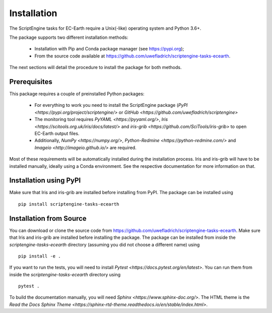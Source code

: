 ************
Installation
************

The ScriptEngine tasks for EC-Earth require a Unix(-like) operating system and Python 3.6+.

The package supports two different installation methods:

    * Installation with Pip and Conda package manager (see https://pypi.org);
    * From the source code available at https://github.com/uwefladrich/scriptengine-tasks-ecearth.

The next sections will detail the procedure to install the package for both methods.

Prerequisites
=============

This package requires a couple of preinstalled Python packages:

    * For everything to work you need to install the ScriptEngine package (`PyPI <https://pypi.org/project/scriptengine/>` or `GitHub <https://github.com/uwefladrich/scriptengine>`
    * The monitoring tool requires `PyYAML <https://pyyaml.org/>`, `Iris <https://scitools.org.uk/iris/docs/latest/>` and `iris-grib <https://github.com/SciTools/iris-grib>` to open EC-Earth output files. 
    * Additionally, `NumPy <https://numpy.org/>`, `Python-Redmine <https://python-redmine.com/>` and `Imageio <http://imageio.github.io/>` are required.

Most of these requirements will be automatically installed during the installation process. 
Iris and iris-grib will have to be installed manually, ideally using a Conda environment.
See the respective documentation for more information on that.

Installation using PyPI
=======================

Make sure that Iris and iris-grib are installed before installing from PyPI.
The package can be installed using

::

    pip install scriptengine-tasks-ecearth


Installation from Source
========================

You can download or clone the source code from https://github.com/uwefladrich/scriptengine-tasks-ecearth.
Make sure that Iris and iris-grib are installed before installing the package.
The package can be installed from inside the *scriptengine-tasks-ecearth* directory (assuming you did not choose a different name) using

::

    pip install -e .

If you want to run the tests, you will need to install `Pytest <https://docs.pytest.org/en/latest>`.
You can run them from inside the *scriptengine-tasks-ecearth* directory using

:: 

    pytest .

To build the documentation manually, you will need `Sphinx <https://www.sphinx-doc.org/>`.
The HTML theme is the `Read the Docs Sphinx Theme <https://sphinx-rtd-theme.readthedocs.io/en/stable/index.html>`.